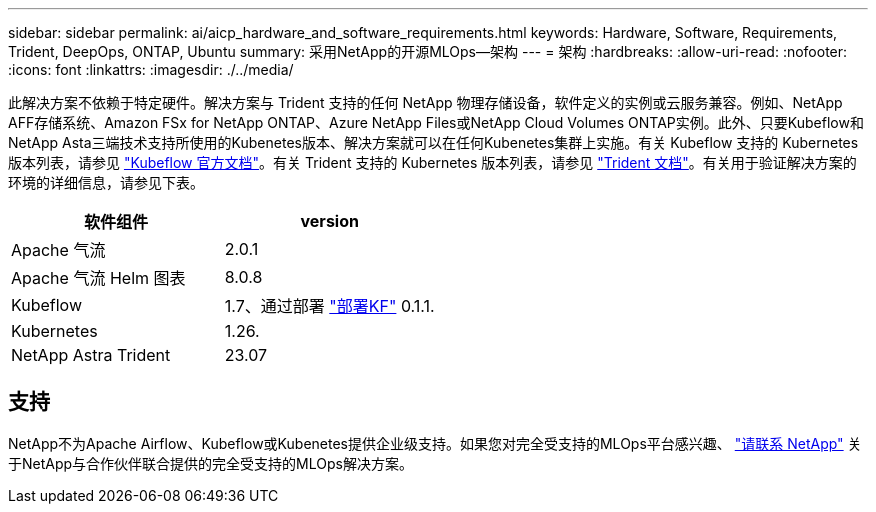 ---
sidebar: sidebar 
permalink: ai/aicp_hardware_and_software_requirements.html 
keywords: Hardware, Software, Requirements, Trident, DeepOps, ONTAP, Ubuntu 
summary: 采用NetApp的开源MLOps—架构 
---
= 架构
:hardbreaks:
:allow-uri-read: 
:nofooter: 
:icons: font
:linkattrs: 
:imagesdir: ./../media/


[role="lead"]
此解决方案不依赖于特定硬件。解决方案与 Trident 支持的任何 NetApp 物理存储设备，软件定义的实例或云服务兼容。例如、NetApp AFF存储系统、Amazon FSx for NetApp ONTAP、Azure NetApp Files或NetApp Cloud Volumes ONTAP实例。此外、只要Kubeflow和NetApp Asta三端技术支持所使用的Kubenetes版本、解决方案就可以在任何Kubenetes集群上实施。有关 Kubeflow 支持的 Kubernetes 版本列表，请参见 https://www.kubeflow.org/docs/started/getting-started/["Kubeflow 官方文档"^]。有关 Trident 支持的 Kubernetes 版本列表，请参见 https://docs.netapp.com/us-en/trident/index.html["Trident 文档"^]。有关用于验证解决方案的环境的详细信息，请参见下表。

|===
| 软件组件 | version 


| Apache 气流 | 2.0.1 


| Apache 气流 Helm 图表 | 8.0.8 


| Kubeflow | 1.7、通过部署 link:https://www.deploykf.org["部署KF"] 0.1.1. 


| Kubernetes | 1.26. 


| NetApp Astra Trident | 23.07 
|===


== 支持

NetApp不为Apache Airflow、Kubeflow或Kubenetes提供企业级支持。如果您对完全受支持的MLOps平台感兴趣、 link:https://www.netapp.com/us/contact-us/index.aspx?for_cr=us["请联系 NetApp"] 关于NetApp与合作伙伴联合提供的完全受支持的MLOps解决方案。
